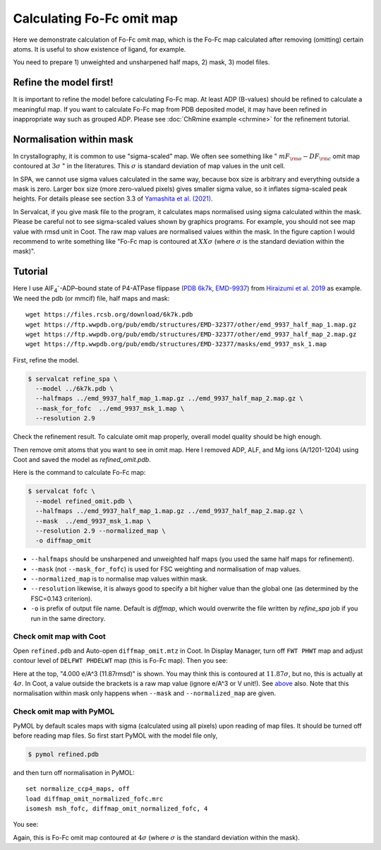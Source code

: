 Calculating Fo-Fc omit map
===============================

Here we demonstrate calculation of Fo-Fc omit map, which is the Fo-Fc map calculated after removing (omitting) certain atoms. It is useful to show existence of ligand, for example.

You need to prepare 1) unweighted and unsharpened half maps, 2) mask, 3) model files.

Refine the model first!
-----------------------
It is important to refine the model before calculating Fo-Fc map. At least ADP (B-values) should be refined to calculate a meaningful map. If you want to calculate Fo-Fc map from PDB deposited model, it may have been refined in inappropriate way such as grouped ADP. Please see :doc:`ChRmine example <chrmine>` for the refinement tutorial.

.. _normalisation-within-mask:

Normalisation within mask
-------------------------
In crystallography, it is common to use "sigma-scaled" map. We often see something like " :math:`mF_{\rm o}-DF_{\rm c}` omit map contoured at :math:`3\sigma` " in the literatures. This :math:`\sigma` is standard deviation of map values in the unit cell.

In SPA, we cannot use sigma values calculated in the same way, because box size is arbitrary and everything outside a mask is zero.
Larger box size (more zero-valued pixels) gives smaller sigma value, so it inflates sigma-scaled peak heights.
For details please see section 3.3 of `Yamashita et al. (2021) <https://doi.org/10.1107/S2059798321009475>`_.

In Servalcat, if you give mask file to the program, it calculates maps normalised using sigma calculated within the mask. Please be careful not to see sigma-scaled values shown by graphics programs. For example, you should not see map value with rmsd unit in Coot. The raw map values are normalised values within the mask. In the figure caption I would recommend to write something like "Fo-Fc map is contoured at  :math:`XX\sigma` (where  :math:`\sigma` is the standard deviation within the mask)".

Tutorial
---------

Here I use AlF\ :sub:`4`\ \ :sup:`-`\ -ADP–bound state of P4-ATPase flippase (`PDB 6k7k <https://www.rcsb.org/structure/6k7k>`_, `EMD-9937 <https://www.emdataresource.org/EMD-9937>`_) from `Hiraizumi et al. 2019 <https://doi.org/10.1126/science.aay3353>`_ as example.
We need the pdb (or mmcif) file, half maps and mask:
::

    wget https://files.rcsb.org/download/6k7k.pdb
    wget https://ftp.wwpdb.org/pub/emdb/structures/EMD-32377/other/emd_9937_half_map_1.map.gz
    wget https://ftp.wwpdb.org/pub/emdb/structures/EMD-32377/other/emd_9937_half_map_2.map.gz
    wget https://ftp.wwpdb.org/pub/emdb/structures/EMD-32377/masks/emd_9937_msk_1.map

First, refine the model.

.. code-block:: console

    $ servalcat refine_spa \
      --model ../6k7k.pdb \
      --halfmaps ../emd_9937_half_map_1.map.gz ../emd_9937_half_map_2.map.gz \
      --mask_for_fofc  ../emd_9937_msk_1.map \
      --resolution 2.9

Check the refinement result. To calculate omit map properly, overall model quality should be high enough.

Then remove omit atoms that you want to see in omit map. Here I removed ADP, ALF, and Mg ions (A/1201-1204) using Coot and saved the model as `refined_omit.pdb`.

Here is the command to calculate Fo-Fc map:

.. code-block:: console

    $ servalcat fofc \
      --model refined_omit.pdb \
      --halfmaps ../emd_9937_half_map_1.map.gz ../emd_9937_half_map_2.map.gz \
      --mask  ../emd_9937_msk_1.map \
      --resolution 2.9 --normalized_map \
      -o diffmap_omit

* ``--halfmaps`` should be unsharpened and unweighted half maps (you used the same half maps for refinement).
* ``--mask`` (not ``--mask_for_fofc``) is used for FSC weighting and normalisation of map values.
* ``--normalized_map`` is to normalise map values within mask.
* ``--resolution`` likewise, it is always good to specify a bit higher value than the global one (as determined by the FSC=0.143 criterion).
* ``-o`` is prefix of output file name. Default is `diffmap`, which would overwrite the file written by `refine_spa` job if you run in the same directory.


Check omit map with Coot
~~~~~~~~~~~~~~~~~~~~~~~~
Open ``refined.pdb`` and Auto-open ``diffmap_omit.mtz`` in Coot.
In Display Manager, turn off ``FWT PHWT`` map and adjust contour level of ``DELFWT PHDELWT`` map (this is Fo-Fc map).
Then you see:

.. image:: p4_figs/coot_fofc_omit_4sigma.png
    :align: center
    :scale: 30%

Here at the top, "4.000 e/A^3 (11.87rmsd)" is shown. You may think this is contoured at :math:`11.87\sigma`, but no, this is actually at :math:`4\sigma`. In Coot, a value outside the brackets is a raw map value (ignore e/A^3 or V unit!). See `above <#normalisation-within-mask>`_ also.
Note that this normalisation within mask only happens when ``--mask`` and ``--normalized_map`` are given.

Check omit map with PyMOL
~~~~~~~~~~~~~~~~~~~~~~~~~
PyMOL by default scales maps with sigma (calculated using all pixels) upon reading of map files. It should be turned off before reading map files. So first start PyMOL with the model file only,

.. code-block:: console

    $ pymol refined.pdb

and then turn off normalisation in PyMOL:
::

    set normalize_ccp4_maps, off
    load diffmap_omit_normalized_fofc.mrc
    isomesh msh_fofc, diffmap_omit_normalized_fofc, 4

You see:

.. image:: p4_figs/pymol_fofc_omit_4sigma.png
    :align: center
    :scale: 40%

Again, this is Fo-Fc omit map contoured at :math:`4\sigma` (where  :math:`\sigma` is the standard deviation within the mask).
